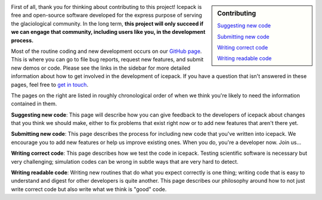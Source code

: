 .. title: Developers
.. slug: developers
.. date: 2020-09-17 08:53:32 UTC-07:00
.. tags:
.. category:
.. link:
.. description:
.. type: text
.. hidetitle: True

.. sidebar:: Contributing

    `Suggesting new code </issues/>`_

    `Submitting new code </pull-requests/>`_

    `Writing correct code </testing/>`_

    `Writing readable code </style/>`_


First of all, thank you for thinking about contributing to this project!
Icepack is free and open-source software developed for the express purpose of serving the glaciological community.
In the long term, **this project will only succeed if we can engage that community, including users like you, in the development process.**

Most of the routine coding and new development occurs on our `GitHub page <https://github.com/icepack/icepack/>`_.
This is where you can go to file bug reports, request new features, and submit new demos or code.
Please see the links in the sidebar for more detailed information about how to get involved in the development of icepack.
If you have a question that isn't answered in these pages, feel free to `get in touch </contact/>`_.

The pages on the right are listed in roughly chronological order of when we think you're likely to need the information contained in them.

**Suggesting new code**: This page will describe how you can give feedback to the developers of icepack about changes that you think we should make, either to fix problems that exist right now or to add new features that aren't there yet.

**Submitting new code**: This page describes the process for including new code that you've written into icepack.
We encourage you to add new features or help us improve existing ones.
When you do, you're a developer now.
Join us...

.. image:: https://img.memecdn.com/join-us_o_1559835.jpg

**Writing correct code**: This page describes how we test the code in icepack.
Testing scientific software is necessary but very challenging; simulation codes can be wrong in subtle ways that are very hard to detect.

**Writing readable code**: Writing new routines that do what you expect correctly is one thing; writing code that is easy to understand and digest for other developers is quite another.
This page describes our philosophy around how to not just write correct code but also write what we think is "good" code.
